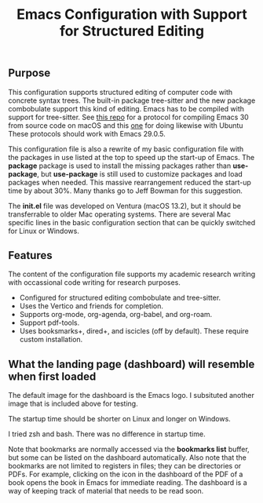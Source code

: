 #+Title: Emacs Configuration with Support for Structured Editing

** Purpose

This configuration supports structured editing of computer code with concrete syntax trees. 
The built-in package tree-sitter and the new package combobulate support this kind of editing.
Emacs has to be compiled with support for tree-sitter.
See [[https://github.com/MooersLab/emacs30macos13treesitter][this repo]] for a protocol for compiling Emacs 30 from source code on macOS and this [[https://github.com/MooersLab/emacs30macos13treesitter][one]] for doing likewise with Ubuntu 
These protocols should work with Emacs 29.0.5.

This configuration file is also a rewrite of my basic configuration file with the packages in use listed at the top to speed up the start-up of Emacs.
The *package* package is used to install the missing packages rather than 
*use-package*, but *use-package* is still used to customize packages and load packages when needed.
This massive rearrangement reduced the start-up time by about 30%.
Many thanks go to Jeff Bowman for this suggestion.

The *init.el* file was developed on Ventura (macOS 13.2), but it should be transferrable to older Mac operating systems.
There are several Mac specific lines in the basic configuration section that can be quickly switched for Linux or Windows.


** Features

The content of the configuration file supports my academic research writing with occassional code writing for research purposes.

- Configured for structured editing combobulate and tree-sitter.
- Uses the Vertico and friends for completion.
- Supports org-mode, org-agenda, org-babel, and org-roam.
- Support pdf-tools.
- Uses booksmarks+, dired+, and iscicles (off by default). These require custom installation.  

** What the landing page (dashboard) will resemble when first loaded

The default image for the dashboard is the Emacs logo. 
I subsituted another image that is included above for testing.

The startup time should be shorter on Linux and longer on Windows. 

I tried zsh and bash. There was no difference in startup time.

#+ATTR_HTML: :alt Zoomed image.
#+ATTR_HTML: :width 606
[[./images/emacs30dashboard.png]]

Note that bookmarks are normally accessed via the *bookmarks list* buffer, but some can be listed on the dashboard automatically.
Also note that the bookmarks are not limited to registers in files; they can be directories or PDFs.
For example, clicking on the icon in the dashboard of the PDF of a book opens the book in Emacs for immediate reading. 
The dashboard is a way of keeping track of material that needs to be read soon.
